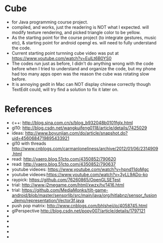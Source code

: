 * Cube
- for Java programming course project. 
- compiled, and works, just the readering is NOT what I expected. will modify texture rendering, and picked triangle color to be yellow. 
- As the starting point for the course project (to integrate gestures, music etc), & starting point for android opengl es. will need to fully understand the code. 
- Current starting point turnning cube video was put at https://www.youtube.com/watch?v=EuILt6B0YS0 
- The codes run just as before, I didn't do anything wrong with the code before when I tried to understand and organize the code, but my phone had too many apps open was the reason the cube was rotating slow before.
- It is annoying gedit in Mac can NOT display chinese correctly though TextEdit could, will try find a solution to fix it later on. 

* References
- c++: http://blog.sina.com.cn/s/blog_b932048b0101fglx.html
- gl10: http://blog.csdn.net/wangkuifeng0118/article/details/7425029
- ideas: http://www.boyunjian.com/do/article/snapshot.do?uid=4560684719895433921
- gl10 with threads http://www.cnblogs.com/carmanloneliness/archive/2012/01/06/2314909.html
- read: http://vaero.blog.51cto.com/4350852/790620
- read: http://vaero.blog.51cto.com/4350852/790637
- youtube videoes: https://www.youtube.com/watch?v=hpnd11doMgc
- youtube videoes:https://www.youtube.com/watch?v=3yLL9ADo-ko
- raypick: https://github.com/76260865/OpenGLSETest
- trial: http://www.j2megame.com/html/xwzx/ty/1416.html
- trial: https://github.com/MediaMonks/tilt-game-android/blob/master/sensorlib/src/main/java/org/hitlabnz/sensor_fusion_demo/representation/Vector3f.java
- push pop matrix: http://www.cnblogs.com/bhlsheji/p/4058745.html
- glPerspective http://blog.csdn.net/popy007/article/details/1797121
- 
- 
- 
- 
- 
